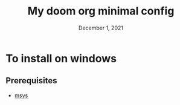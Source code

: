 #+TITLE: My doom org minimal config
#+DATE:    December 1, 2021
#+STARTUP: inlineimages nofold

* To install on windows
** Prerequisites
- [[https://www.mingw-w64.org/downloads/#msys2][msys]]

